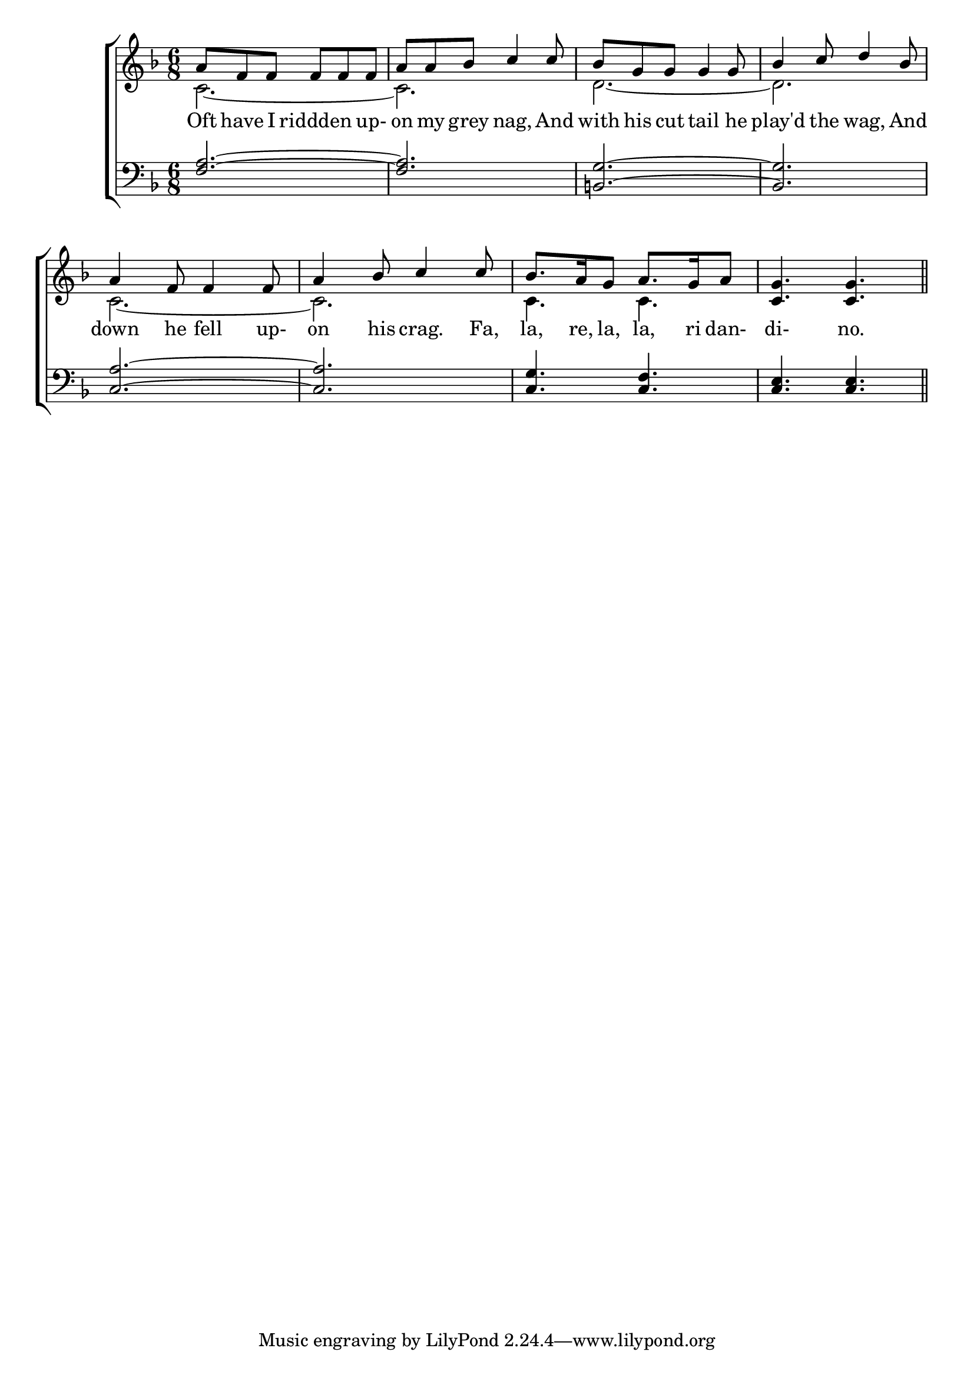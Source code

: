 \version "2.22.0"
\language "english"

global = {
	\time 6/8
	\key f \major
}

mBreak = { \break }

\header {
%	title = \markup {\medium \caps "Oft have I ridden upon my Grey Nag."}
%	poet = ""
%	composer = ""

%	meter = \markup {\italic ""}
%	arranger = ""
}
\score {

	\new ChoirStaff {
	<<
		\new Staff = "up"  {
		<<
			\global
			\new 	Voice = "one" 	\fixed c' {
				\voiceOne
				a8 f f f f f | a a bf c'4 c'8 | bf g g g4 g8 | bf4 c'8 d'4 bf8 |\mBreak
				a4 f8 f4 f8 | a4 bf8 c'4 c'8 | bf8. a16 g8 a8. g16 a8 |< c g>4. < c g> \bar "||"\mBreak
			}	% end voice one
			\new Voice  \fixed c' {
				\voiceTwo
				 c2.~ | c |  d~ |  d |
				 c2.~| c| c4. c|
			} % end voice two
		>>
		} % end staff up
		
		\new Lyrics \lyricmode {	% verse one
		  Oft8 have I riddden4 up-8on my grey nag,4 And8 with his cut tail4 he8 play'd4 the8 wag,4 And8
		  down4 he8 fell4 up-8on4 his8 crag.4 Fa,8 la,8. re,16 la,8 la,8. ri16 dan-8di-4.no.
		}	% end lyrics verse one
		
		\new   Staff = "down" {
		<<
			\clef bass
			\global
			\new Voice {
				\voiceThree
				< f a>2.~|< f a>|< b, g>~|< b, g>|
				< c a>~|< c a>|< c g>4. < c f>|< c e> < c e>||
			} % end voice three
			
			\new 	Voice {
				\voiceFour
			}	% end voice four

		>>
		} % end staff down
	>>
	} % end choir staff

	\layout{
		\context{
			\Score {
			\omit  BarNumber
			%\override LyricText.self-alignment-X = #LEFT
			\override Staff.Rest.voiced-position=0
			}%end score
		}%end context
	}%end layout

}%end score